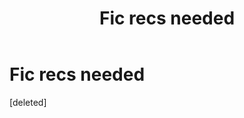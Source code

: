 #+TITLE: Fic recs needed

* Fic recs needed
:PROPERTIES:
:Score: 3
:DateUnix: 1615607199.0
:DateShort: 2021-Mar-13
:FlairText: Request
:END:
[deleted]

